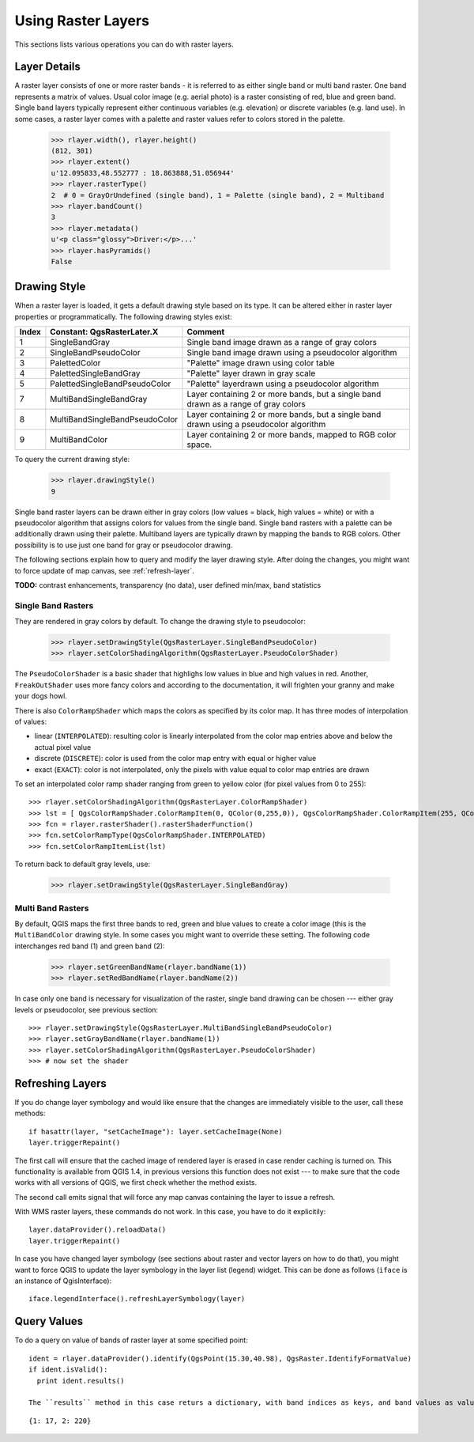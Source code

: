 .. _raster:

.. index:: raster layers; using

*******************
Using Raster Layers
*******************

This sections lists various operations you can do with raster layers.

.. index:: raster layers; details

Layer Details
=============

A raster layer consists of one or more raster bands - it is referred to as
either single band or multi band raster. One band represents a matrix of
values. Usual color image (e.g. aerial photo) is a raster consisting of red,
blue and green band. Single band layers typically represent either continuous
variables (e.g. elevation) or discrete variables (e.g. land use). In some
cases, a raster layer comes with a palette and raster values refer to colors
stored in the palette.

  >>> rlayer.width(), rlayer.height()
  (812, 301)
  >>> rlayer.extent()
  u'12.095833,48.552777 : 18.863888,51.056944'
  >>> rlayer.rasterType()
  2  # 0 = GrayOrUndefined (single band), 1 = Palette (single band), 2 = Multiband
  >>> rlayer.bandCount()
  3
  >>> rlayer.metadata()
  u'<p class="glossy">Driver:</p>...'
  >>> rlayer.hasPyramids()
  False

.. index:: raster layers; drawing style

Drawing Style
=============

When a raster layer is loaded, it gets a default drawing style based on its
type. It can be altered either in raster layer properties or programmatically.
The following drawing styles exist:

====== =============================== ===============================================================================================
Index   Constant: QgsRasterLater.X     Comment
====== =============================== ===============================================================================================
  1     SingleBandGray                 Single band image drawn as a range of gray colors
  2     SingleBandPseudoColor          Single band image drawn using a pseudocolor algorithm
  3     PalettedColor                  "Palette" image drawn using color table
  4     PalettedSingleBandGray         "Palette" layer drawn in gray scale
  5     PalettedSingleBandPseudoColor  "Palette" layerdrawn using a pseudocolor algorithm
  7     MultiBandSingleBandGray        Layer containing 2 or more bands, but a single band drawn as a range of gray colors
  8     MultiBandSingleBandPseudoColor Layer containing 2 or more bands, but a single band drawn using a pseudocolor algorithm
  9     MultiBandColor                 Layer containing 2 or more bands, mapped to RGB color space.
====== =============================== ===============================================================================================

To query the current drawing style:

  >>> rlayer.drawingStyle()
  9

Single band raster layers can be drawn either in gray colors (low values =
black, high values = white) or with a pseudocolor algorithm that assigns colors
for values from the single band. Single band rasters with a palette can be
additionally drawn using their palette. Multiband layers are typically drawn by
mapping the bands to RGB colors. Other possibility is to use just one band for
gray or pseudocolor drawing.

The following sections explain how to query and modify the layer drawing style.
After doing the changes, you might want to force update of map canvas, see
:ref:`refresh-layer`.

**TODO:** contrast enhancements, transparency (no data), user defined min/max, band statistics

.. index:: rasters; single band

Single Band Rasters
-------------------

They are rendered in gray colors by default. To change the drawing style to
pseudocolor:

  >>> rlayer.setDrawingStyle(QgsRasterLayer.SingleBandPseudoColor)
  >>> rlayer.setColorShadingAlgorithm(QgsRasterLayer.PseudoColorShader)

The ``PseudoColorShader`` is a basic shader that highlighs low values in blue
and high values in red. Another, ``FreakOutShader`` uses more fancy colors and
according to the documentation, it will frighten your granny and make your dogs
howl.

There is also ``ColorRampShader`` which maps the colors as specified by its
color map. It has three modes of interpolation of values:

* linear (``INTERPOLATED``): resulting color is linearly interpolated from the
  color map entries above and below the actual pixel value
* discrete (``DISCRETE``): color is used from the color map entry with equal
  or higher value
* exact (``EXACT``): color is not interpolated, only the pixels with value
  equal to color map entries are drawn

To set an interpolated color ramp shader ranging from green to yellow color
(for pixel values from 0 to 255)::

  >>> rlayer.setColorShadingAlgorithm(QgsRasterLayer.ColorRampShader)
  >>> lst = [ QgsColorRampShader.ColorRampItem(0, QColor(0,255,0)), QgsColorRampShader.ColorRampItem(255, QColor(255,255,0)) ]
  >>> fcn = rlayer.rasterShader().rasterShaderFunction()
  >>> fcn.setColorRampType(QgsColorRampShader.INTERPOLATED)
  >>> fcn.setColorRampItemList(lst)

To return back to default gray levels, use:

  >>> rlayer.setDrawingStyle(QgsRasterLayer.SingleBandGray)

.. index:: rasters; multi band

Multi Band Rasters
------------------

By default, QGIS maps the first three bands to red, green and blue values to
create a color image (this is the ``MultiBandColor`` drawing style. In some
cases you might want to override these setting. The following code interchanges
red band (1) and green band (2):

  >>> rlayer.setGreenBandName(rlayer.bandName(1))
  >>> rlayer.setRedBandName(rlayer.bandName(2))

In case only one band is necessary for visualization of the raster, single band
drawing can be chosen --- either gray levels or pseudocolor, see previous
section::

  >>> rlayer.setDrawingStyle(QgsRasterLayer.MultiBandSingleBandPseudoColor)
  >>> rlayer.setGrayBandName(rlayer.bandName(1))
  >>> rlayer.setColorShadingAlgorithm(QgsRasterLayer.PseudoColorShader)
  >>> # now set the shader

.. index:: 
  pair: raster layers; refreshing

.. _refresh-layer:

Refreshing Layers
=================

If you do change layer symbology and would like ensure that the changes are
immediately visible to the user, call these methods::

   if hasattr(layer, "setCacheImage"): layer.setCacheImage(None)
   layer.triggerRepaint()

The first call will ensure that the cached image of rendered layer is erased
in case render caching is turned on. This functionality is available from
QGIS 1.4, in previous versions this function does not exist --- to make sure
that the code works with all versions of QGIS, we first check whether the
method exists.

The second call emits signal that will force any map canvas containing the
layer to issue a refresh.

With WMS raster layers, these commands do not work. In this case, you have
to do it explicitily::

  layer.dataProvider().reloadData()
  layer.triggerRepaint()

In case you have changed layer symbology (see sections about raster and vector
layers on how to do that), you might want to force QGIS to update the layer
symbology in the layer list (legend) widget. This can be done as follows
(``iface`` is an instance of QgisInterface)::

   iface.legendInterface().refreshLayerSymbology(layer)

.. index::
  pair: raster layers; querying

Query Values
============

To do a query on value of bands of raster layer at some specified point::

  ident = rlayer.dataProvider().identify(QgsPoint(15.30,40.98), QgsRaster.IdentifyFormatValue)
  if ident.isValid():
    print ident.results()
  
  The ``results`` method in this case returs a dictionary, with band indices as keys, and band values as values.

::

  {1: 17, 2: 220}

